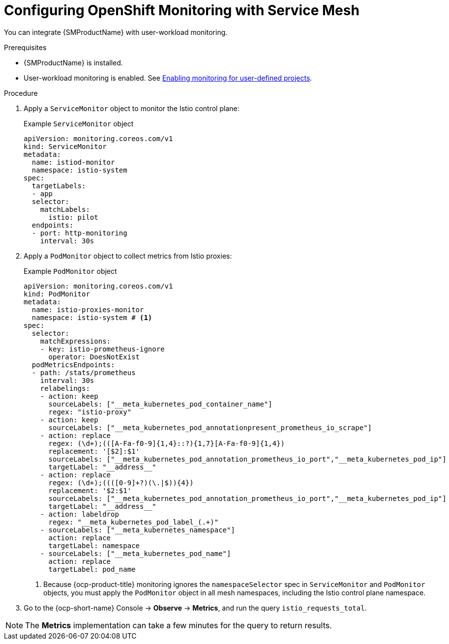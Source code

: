 // Module included in the following assemblies:
//
// * service-mesh-docs-main/metrics/ossm-metrics-assembly.adoc

:_mod-docs-content-type: PROCEDURE
[id="ossm-config-openshift-monitoring-only_{context}"]
= Configuring OpenShift Monitoring with Service Mesh

// This is WITHOUT Kiali.
// TP1 content. TP banner is persistent and handled by Tim O'Keefe in a different PR.
// Possible file name may change
// Possible assembly file may change
// Assemblies, topic map info needs to be worked out still for 3.0.

You can integrate {SMProductName} with user-workload monitoring.

.Prerequisites

* {SMProductName} is installed.

* User-workload monitoring is enabled. See link:https://docs.openshift.com/container-platform/4.16/observability/monitoring/enabling-monitoring-for-user-defined-projects.html[Enabling monitoring for user-defined projects].

.Procedure

. Apply a `ServiceMonitor` object to monitor the Istio control plane:
+
.Example `ServiceMonitor` object
[source,yaml]
----
apiVersion: monitoring.coreos.com/v1
kind: ServiceMonitor
metadata:
  name: istiod-monitor
  namespace: istio-system
spec:
  targetLabels:
  - app
  selector:
    matchLabels:
      istio: pilot
  endpoints:
  - port: http-monitoring
    interval: 30s
----

. Apply a `PodMonitor` object to collect metrics from Istio proxies:
+
.Example `PodMonitor` object
[source,yaml]
----
apiVersion: monitoring.coreos.com/v1
kind: PodMonitor
metadata:
  name: istio-proxies-monitor
  namespace: istio-system # <1>
spec:
  selector:
    matchExpressions:
    - key: istio-prometheus-ignore
      operator: DoesNotExist
  podMetricsEndpoints:
  - path: /stats/prometheus
    interval: 30s
    relabelings:
    - action: keep
      sourceLabels: ["__meta_kubernetes_pod_container_name"]
      regex: "istio-proxy"
    - action: keep
      sourceLabels: ["__meta_kubernetes_pod_annotationpresent_prometheus_io_scrape"]
    - action: replace
      regex: (\d+);(([A-Fa-f0-9]{1,4}::?){1,7}[A-Fa-f0-9]{1,4})
      replacement: '[$2]:$1'
      sourceLabels: ["__meta_kubernetes_pod_annotation_prometheus_io_port","__meta_kubernetes_pod_ip"]
      targetLabel: "__address__"
    - action: replace
      regex: (\d+);((([0-9]+?)(\.|$)){4})
      replacement: '$2:$1'
      sourceLabels: ["__meta_kubernetes_pod_annotation_prometheus_io_port","__meta_kubernetes_pod_ip"]
      targetLabel: "__address__"
    - action: labeldrop
      regex: "__meta_kubernetes_pod_label_(.+)"
    - sourceLabels: ["__meta_kubernetes_namespace"]
      action: replace
      targetLabel: namespace
    - sourceLabels: ["__meta_kubernetes_pod_name"]
      action: replace
      targetLabel: pod_name
----
<1> Because {ocp-product-title} monitoring ignores the `namespaceSelector` spec in `ServiceMonitor` and `PodMonitor` objects, you must apply the `PodMonitor` object in all mesh namespaces, including the Istio control plane namespace.
+
. Go to the {ocp-short-name} Console -> **Observe** -> **Metrics**, and run the query `istio_requests_total`.

[NOTE]
====
The **Metrics** implementation can take a few minutes for the query to return results.
====